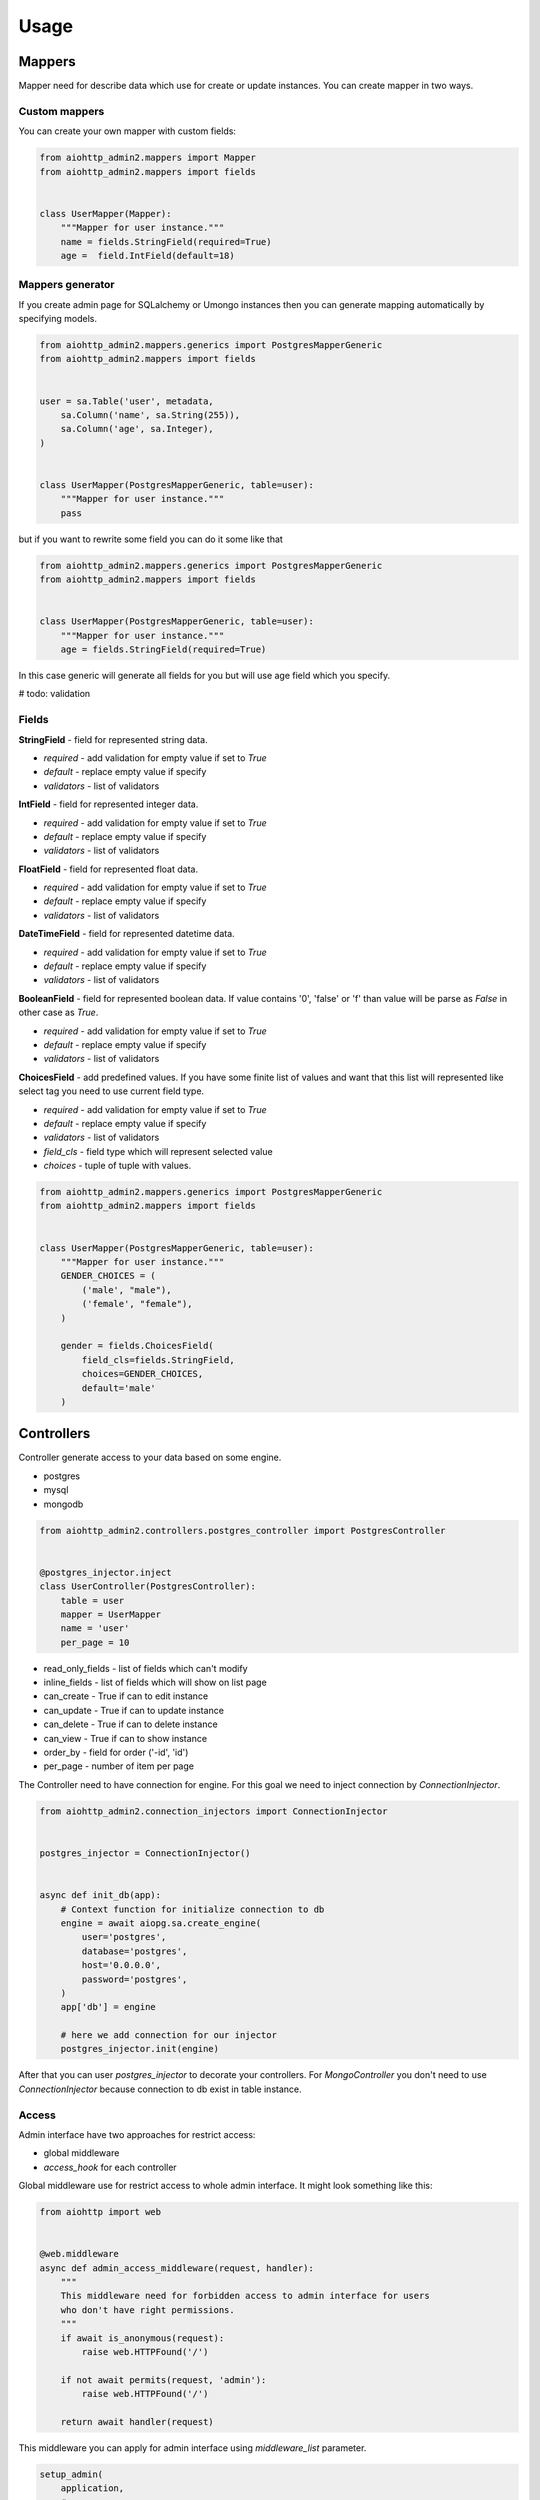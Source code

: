 Usage
=====

Mappers
-------

Mapper need for describe data which use for create or update instances. You can create mapper in two ways.

Custom mappers
..............

You can create your own mapper with custom fields:

.. code-block:: python

    from aiohttp_admin2.mappers import Mapper
    from aiohttp_admin2.mappers import fields


    class UserMapper(Mapper):
        """Mapper for user instance."""
        name = fields.StringField(required=True)
        age =  field.IntField(default=18)

Mappers generator
.................

If you create admin page for SQLalchemy or Umongo instances then you can
generate mapping automatically by specifying models.

.. code-block:: python

    from aiohttp_admin2.mappers.generics import PostgresMapperGeneric
    from aiohttp_admin2.mappers import fields


    user = sa.Table('user', metadata,
        sa.Column('name', sa.String(255)),
        sa.Column('age', sa.Integer),
    )


    class UserMapper(PostgresMapperGeneric, table=user):
        """Mapper for user instance."""
        pass

but if you want to rewrite some field you can do it some like that

.. code-block:: python

    from aiohttp_admin2.mappers.generics import PostgresMapperGeneric
    from aiohttp_admin2.mappers import fields


    class UserMapper(PostgresMapperGeneric, table=user):
        """Mapper for user instance."""
        age = fields.StringField(required=True)

In this case generic will generate all fields for you but will use age field
which you specify.

# todo: validation

Fields
......

**StringField** - field for represented string data.

- *required* - add validation for empty value if set to `True`
- *default* - replace empty value if specify
- *validators* - list of validators

**IntField** - field for represented integer data.

- *required* - add validation for empty value if set to `True`
- *default* - replace empty value if specify
- *validators* - list of validators

**FloatField** - field for represented float data.

- *required* - add validation for empty value if set to `True`
- *default* - replace empty value if specify
- *validators* - list of validators

**DateTimeField** - field for represented datetime data.

- *required* - add validation for empty value if set to `True`
- *default* - replace empty value if specify
- *validators* - list of validators

**BooleanField** - field for represented boolean data. If value contains '0',
'false' or 'f' than value will be parse as `False` in other case as `True`.

- *required* - add validation for empty value if set to `True`
- *default* - replace empty value if specify
- *validators* - list of validators

**ChoicesField** - add predefined values. If you have some finite list of values
and want that this list will represented like select tag you need to use
current field type.

- *required* - add validation for empty value if set to `True`
- *default* - replace empty value if specify
- *validators* - list of validators
- *field_cls* - field type which will represent selected value
- *choices* - tuple of tuple with values.

.. code-block:: python

    from aiohttp_admin2.mappers.generics import PostgresMapperGeneric
    from aiohttp_admin2.mappers import fields


    class UserMapper(PostgresMapperGeneric, table=user):
        """Mapper for user instance."""
        GENDER_CHOICES = (
            ('male', "male"),
            ('female', "female"),
        )

        gender = fields.ChoicesField(
            field_cls=fields.StringField,
            choices=GENDER_CHOICES,
            default='male'
        )

Controllers
-----------

Controller generate access to your data based on some engine.

- postgres
- mysql
- mongodb

.. code-block:: python

    from aiohttp_admin2.controllers.postgres_controller import PostgresController


    @postgres_injector.inject
    class UserController(PostgresController):
        table = user
        mapper = UserMapper
        name = 'user'
        per_page = 10

- read_only_fields - list of fields which can't modify
- inline_fields - list of fields which will show on list page
- can_create - True if can to edit instance
- can_update - True if can to update instance
- can_delete - True if can to delete instance
- can_view - True if can to show instance
- order_by - field for order ('-id', 'id')
- per_page - number of item per page


The Controller need to have connection for engine. For this goal we need to
inject connection by `ConnectionInjector`.

.. code-block:: python

    from aiohttp_admin2.connection_injectors import ConnectionInjector


    postgres_injector = ConnectionInjector()


    async def init_db(app):
        # Context function for initialize connection to db
        engine = await aiopg.sa.create_engine(
            user='postgres',
            database='postgres',
            host='0.0.0.0',
            password='postgres',
        )
        app['db'] = engine

        # here we add connection for our injector
        postgres_injector.init(engine)

After that you can user `postgres_injector` to decorate your controllers. For
`MongoController` you don't need to use `ConnectionInjector` because connection
to db exist in table instance.

Access
......

Admin interface have two approaches for restrict access:

- global middleware
- `access_hook` for each controller

Global middleware use for restrict access to whole admin interface. It might
look something like this:

.. code-block:: python

    from aiohttp import web


    @web.middleware
    async def admin_access_middleware(request, handler):
        """
        This middleware need for forbidden access to admin interface for users
        who don't have right permissions.
        """
        if await is_anonymous(request):
            raise web.HTTPFound('/')

        if not await permits(request, 'admin'):
            raise web.HTTPFound('/')

        return await handler(request)

This middleware you can apply for admin interface using `middleware_list`
parameter.

.. code-block:: python

    setup_admin(
        application,
        # ...
        middleware_list=[admin_access_middleware, ],
        logout_path='/logout',
    )

also you can specify `logout_path` parameter to add logout button inside admin
header navigation bar.




If you need to make access to some instances you cat do it using: can_create,
can_update, can_view, can_delete.
If access must be specify by some user you also cat use `access_hook`.
`access_hook` - access hook use before for each access to data.

.. code-block:: python

    class UserController(PostgresController):
        ...

        async def access_hook(self):
            if some_expression():
                self.can_create = False
                self.can_update = False

Operations hooks
................

If you need to do some before/after create/update or delete some data you can
use hooks:

- pre_create - run before create instance
- pre_delete - run before delete instance
- pre_update - run before update instance
- post_create - run after create instance
- post_delete - run after delete instance
- post_update - run after update instance

# todo: example

Views
-----

This class use for represent data on admin interface.

ControllerView
..............

.. code-block:: python

    from aiohttp_admin2.view import ControllerView


    class UserPage(ControllerView):
        controller = UserController


- is_hide_view - if False page will not to show in admin interface
- title - title for page
- group_name - name of group


TemplateView
............

.. code-block:: python

    from aiohttp_admin2.view import TemplateView


    class NewPage(TemplateView):
        title = 'new page'

- template_name - path to template for current page


Templates
---------

For generate pages `aiohttp_admin` use `jinja2`.

If you setup `aiohttp_jinja2` with not default `jinja_app_key`  argument then
you should initialize admin interface with your `jinja_app_key` argument.

.. code-block:: python

    aiohttp_admin.setup_admin(app, jinja_app_key='my_jinja_value')

Overriding jinja templates
..........................

You can rewrite native templates for `aiohttp_admin`. For that you should
create `aiohttp_admin` directory into templates's directory for the `jinja2`
and create your template with name of template witch you want to rewrite.

The full list of templates you can see below:

- aiohttp_admin/base.html - base layout
- aiohttp_admin/create.html - content for create page
- aiohttp_admin/delete.html - content for confirm delete page
- aiohttp_admin/detail.html - content for view detail page
- aiohttp_admin/detail_edit.html - content for edit page
- aiohttp_admin/form.html - main form for create and update
- aiohttp_admin/header.html - header for base layout
- aiohttp_admin/list.html - content for list page
- aiohttp_admin/list_action_buttons.html - list actions for list page
- aiohttp_admin/nav_aside.html - aside with pages
- aiohttp_admin/pagination.html - pagination block
- aiohttp_admin/template_view.html - content template for custom page


Overriding view templates
.........................

You also can specify template for some special `ControllerView`.


.. code-block:: python

    class UserPage(ControllerView):
        controller = UserController

        template_list_name = 'aiohttp_admin/list.html'
        template_detail_name = 'aiohttp_admin/detail.html'
        template_detail_edit_name = 'aiohttp_admin/detail_edit.html'
        template_detail_create_name = 'aiohttp_admin/create.html'
        template_delete_name = 'aiohttp_admin/delete.html'


Resources
---------
